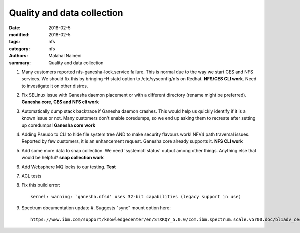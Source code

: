 ===========================
Quality and data collection
===========================

:date: 2018-02-5
:modified: 2018-02-5
:tags: nfs
:category: nfs
:authors: Malahal Naineni
:summary: Quality and data collection

#. Many customers reported nfs-ganesha-lock.service failure.  This is
   normal due to the way we start CES and NFS services. We should fix
   this by bringing -H statd option to /etc/sysconfig/nfs on Redhat.
   **NFS/CES CLI work**. Need to investigate it on other distros.

#. Fix SELinux issue with Ganesha daemon placement or with a different
   directory (rename might be preferred). **Ganesha core, CES and NFS
   cli work**

#. Automatically dump stack backtrace if Ganesha daemon crashes. This
   would help us quickly identify if it is a known issue or not. Many
   customers don't enable coredumps, so we end up asking them to
   recreate after setting up coredumps! **Ganesha core work**

#. Adding Pseudo to CLI to hide file system tree AND to make security
   flavours work! NFV4 path traversal issues. Reported by few customers,
   it is an enhancement request. Ganesha core already supports it.
   **NFS CLI work**

#. Add some more data to snap collection. We need 'systemctl status'
   output among other things. Anything else that would be helpful?
   **snap collection work**

#. Add Websphere MQ locks to our testing. **Test**

#. ACL tests

#. Fix this build error::

       kernel: warning: `ganesha.nfsd' uses 32-bit capabilities (legacy support in use)

#. Spectrum documentation update
   #. Suggests "sync" mount option here::

         https://www.ibm.com/support/knowledgecenter/en/STXKQY_5.0.0/com.ibm.spectrum.scale.v5r00.doc/bl1adv_ces_nfssupport.htm
